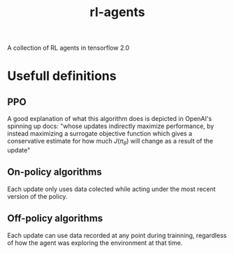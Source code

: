 #+TITLE: rl-agents
A collection of RL agents in tensorflow 2.0

* Usefull definitions
** PPO
   A good explanation of what this algorithm does is depicted in OpenAI's spinning up docs: "whose updates indirectly maximize performance, by instead maximizing a surrogate objective function which gives a conservative estimate for how much \(J(\pi_{\theta})\) will change as a result of the update"
** On-policy algorithms
   Each update only uses data colected while acting under the most recent version of the policy.
** Off-policy algorithms
   Each update can use data recorded at any point during trainning, regardless of how the agent was exploring the environment at that time.
